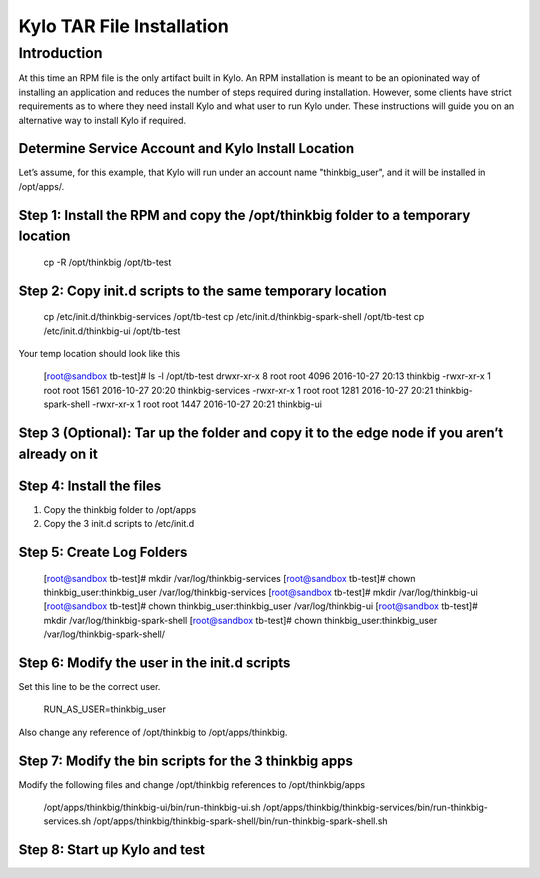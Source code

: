 
==========================
Kylo TAR File Installation
==========================

Introduction
============

At this time an RPM file is the only artifact built in Kylo. An RPM
installation is meant to be an opioninated way of installing an
application and reduces the number of steps required during
installation. However, some clients have strict requirements as to where
they need install Kylo and what user to run Kylo under. These
instructions will guide you on an alternative way to install Kylo if
required.

Determine Service Account and Kylo Install Location
---------------------------------------------------

Let’s assume, for this example, that Kylo will run under an account name
"thinkbig\_user", and it will be installed in /opt/apps/.

Step 1: Install the RPM and copy the /opt/thinkbig folder to a temporary location
---------------------------------------------------------------------------------

    cp -R /opt/thinkbig /opt/tb-test

Step 2: Copy init.d scripts to the same temporary location
----------------------------------------------------------

    cp /etc/init.d/thinkbig-services /opt/tb-test
    cp /etc/init.d/thinkbig-spark-shell /opt/tb-test
    cp /etc/init.d/thinkbig-ui /opt/tb-test

Your temp location should look like this

    [root@sandbox tb-test]# ls -l /opt/tb-test
    drwxr-xr-x 8 root root 4096 2016-10-27 20:13 thinkbig
    -rwxr-xr-x 1 root root 1561 2016-10-27 20:20 thinkbig-services
    -rwxr-xr-x 1 root root 1281 2016-10-27 20:21 thinkbig-spark-shell
    -rwxr-xr-x 1 root root 1447 2016-10-27 20:21 thinkbig-ui

Step 3 (Optional): Tar up the folder and copy it to the edge node if you aren’t already on it
---------------------------------------------------------------------------------------------

Step 4: Install the files
-------------------------

1. Copy the thinkbig folder to /opt/apps

2. Copy the 3 init.d scripts to /etc/init.d

Step 5: Create Log Folders
--------------------------

    [root@sandbox tb-test]# mkdir /var/log/thinkbig-services
    [root@sandbox tb-test]# chown thinkbig\_user:thinkbig\_user
    /var/log/thinkbig-services
    [root@sandbox tb-test]# mkdir /var/log/thinkbig-ui
    [root@sandbox tb-test]# chown thinkbig\_user:thinkbig\_user
    /var/log/thinkbig-ui
    [root@sandbox tb-test]# mkdir /var/log/thinkbig-spark-shell
    [root@sandbox tb-test]# chown thinkbig\_user:thinkbig\_user
    /var/log/thinkbig-spark-shell/

Step 6: Modify the user in the init.d scripts
---------------------------------------------

Set this line to be the correct user.

    RUN\_AS\_USER=thinkbig\_user

Also change any reference of /opt/thinkbig to /opt/apps/thinkbig.

Step 7: Modify the bin scripts for the 3 thinkbig apps
------------------------------------------------------

Modify the following files and change /opt/thinkbig references to
/opt/thinkbig/apps

    /opt/apps/thinkbig/thinkbig-ui/bin/run-thinkbig-ui.sh
    /opt/apps/thinkbig/thinkbig-services/bin/run-thinkbig-services.sh
    /opt/apps/thinkbig/thinkbig-spark-shell/bin/run-thinkbig-spark-shell.sh

Step 8: Start up Kylo and test
------------------------------

.. |image0| image:: media/common/thinkbig-logo.png
   :width: 3.03125in
   :height: 1.99277in
